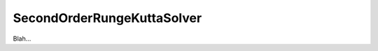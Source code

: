 .. _plugins_solver_secondOrderRungeKuttaSolver:

=============================
 SecondOrderRungeKuttaSolver
=============================

Blah...
